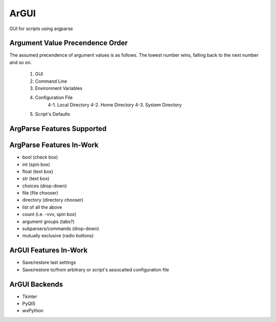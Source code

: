 ArGUI
=====

GUI for scripts using argparse

Argument Value Precendence Order
--------------------------------

The assumed precendence of argument values is as follows. The lowest number
wins, falling back to the next number and so on.

    1. GUI
    2. Command Line
    3. Environment Variables
    4. Configuration File
        4-1. Local Directory
        4-2. Home Directory
        4-3. System Directory
    5. Script's Defaults

ArgParse Features Supported
---------------------------


ArgParse Features In-Work
-------------------------

* bool (check box)
* int (spin box)
* float (text box)
* str (text box)
* choices (drop-down)
* file (file chooser)
* directory (directory chooser)
* list of all the above
* count (i.e. -vvv, spin box)
* argument groups (tabs?)
* subparsers/commands (drop-down)
* mutually exclusive (radio buttons)

ArGUI Features In-Work
----------------------

* Save/restore last settings
* Save/restore to/from arbitrary or script's assocaited configuration file

ArGUI Backends
--------------

* Tkinter
* PyQt5
* wxPython

